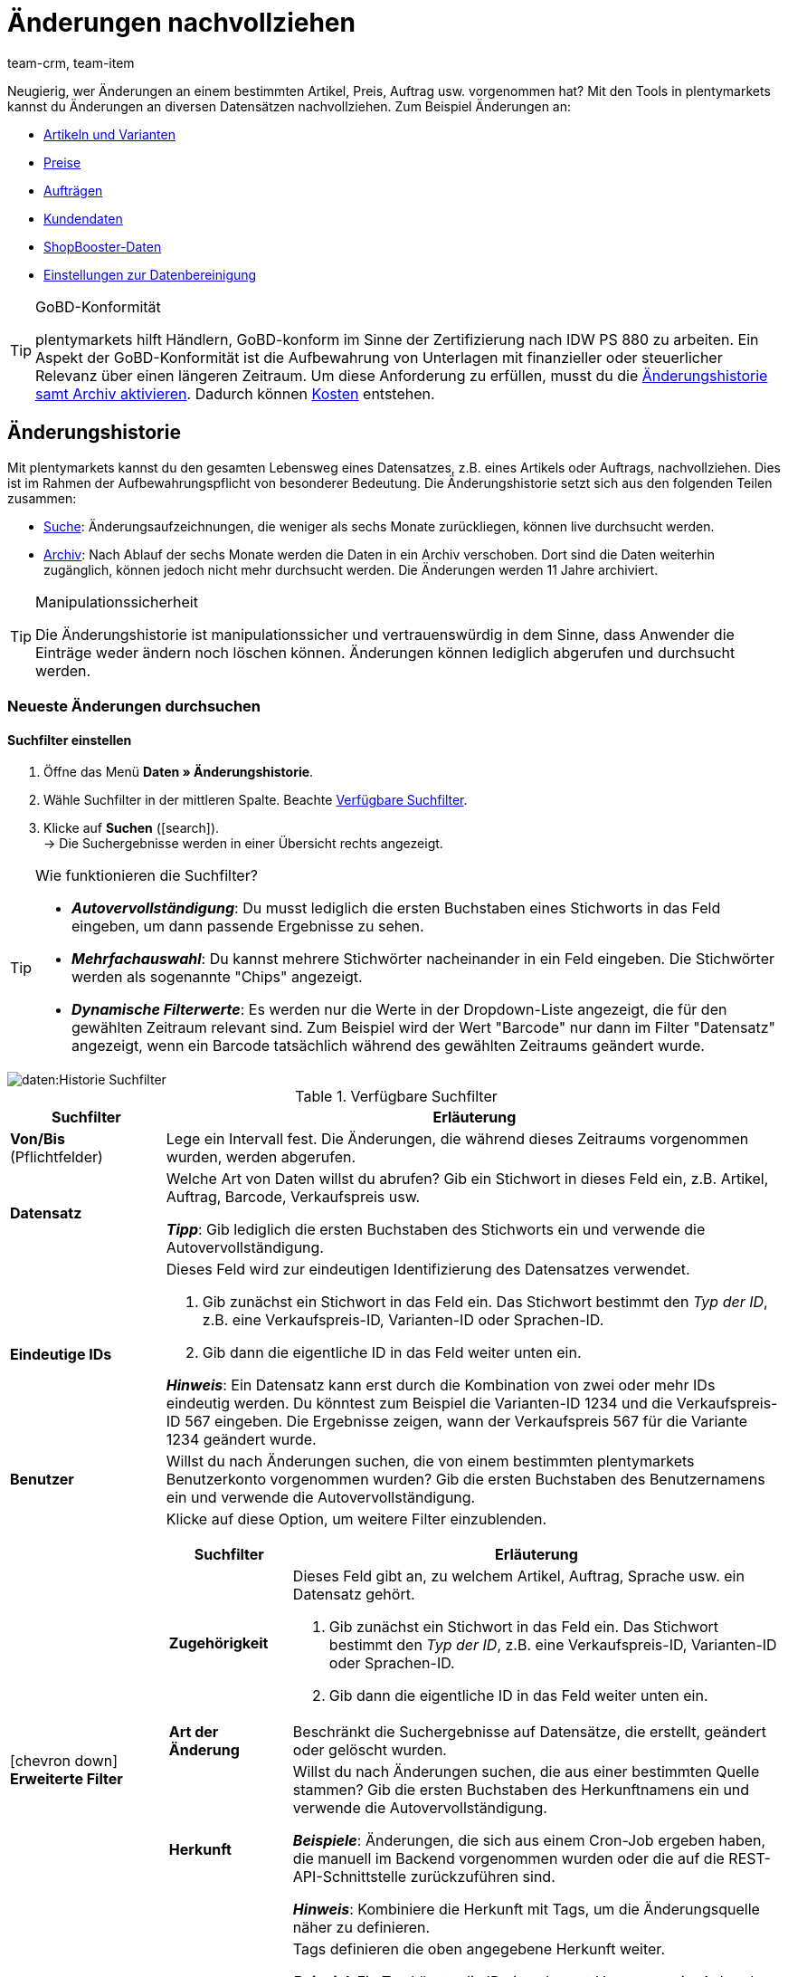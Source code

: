 = Änderungen nachvollziehen
:keywords: Artikeländerung, Artikeländerungen, Artikel-Änderung, Artikel-Änderungen, Auftragsänderung, Auftragsänderungen, Auftrags-Änderung, Auftrags-Änderungen, Änderungshistorie, Historie, Datenhistorie, Aufbewahrungspflicht, Aufzeichnungspflicht, Archiv, Datenarchiv, Daten-Archiv, Audit-Log, Auditlog, Audit Log, Audit Trail, Audit-Trail, Audittrail, Audit-Protokoll, Audit Protokoll, Audit-Protokolle, Audit Protokolle, Änderungsaufzeichnung, Änderungsaufzeichnungen, 10 Jahre, 11 Jahre, Log-Datei, Log-Dateien, GoBD, GoBD-konform, GoBD-Konformität, IDW PS 880, CRM-Historie, CRM Historie
:description: Mit plentymarkets kannst du den gesamten Lebensweg eines Artikels oder eines Auftrags nachvollziehen.
:id: B499GID
:author: team-crm, team-item

////
zuletzt bearbeitet 17.03.2021
(Links zur neuen Kontakte-Seite angepasst (Alex) am 09.05.2022)
(Name der Kennzahl "Verbrauch" angepasst (Denise) am 01.09.2022)
////

Neugierig, wer Änderungen an einem bestimmten Artikel, Preis, Auftrag usw. vorgenommen hat?
Mit den Tools in plentymarkets kannst du Änderungen an diversen Datensätzen nachvollziehen.
Zum Beispiel Änderungen an:

* xref:daten:aenderungshistorie.adoc#100[Artikeln und Varianten]
* xref:daten:aenderungshistorie.adoc#100[Preise]
* xref:daten:aenderungshistorie.adoc#100[Aufträgen]
* xref:daten:aenderungshistorie.adoc#1300[Kundendaten]
* xref:daten:aenderungshistorie.adoc#1300[ShopBooster-Daten]
* xref:daten:aenderungshistorie.adoc#1300[Einstellungen zur Datenbereinigung]

[TIP]
.GoBD-Konformität
====
plentymarkets hilft Händlern, GoBD-konform im Sinne der Zertifizierung nach IDW PS 880 zu arbeiten.
Ein Aspekt der GoBD-Konformität ist die Aufbewahrung von Unterlagen mit finanzieller oder steuerlicher Relevanz über einen längeren Zeitraum.
Um diese Anforderung zu erfüllen, musst du die xref:daten:aenderungshistorie.adoc#1200[Änderungshistorie samt Archiv aktivieren].
Dadurch können xref:daten:aenderungshistorie.adoc#1200[Kosten] entstehen.
====

[#100]
== Änderungshistorie

//tag::historie[]

Mit plentymarkets kannst du den gesamten Lebensweg eines Datensatzes, z.B. eines Artikels oder Auftrags, nachvollziehen.
Dies ist im Rahmen der Aufbewahrungspflicht von besonderer Bedeutung.
Die Änderungshistorie setzt sich aus den folgenden Teilen zusammen:

* xref:daten:aenderungshistorie.adoc#200[Suche]: Änderungsaufzeichnungen, die weniger als sechs Monate zurückliegen, können live durchsucht werden.
* xref:daten:aenderungshistorie.adoc#1000[Archiv]: Nach Ablauf der sechs Monate werden die Daten in ein Archiv verschoben.
Dort sind die Daten weiterhin zugänglich, können jedoch nicht mehr durchsucht werden.
Die Änderungen werden 11 Jahre archiviert.

[TIP]
.Manipulationssicherheit
====
Die Änderungshistorie ist manipulationssicher und vertrauenswürdig in dem Sinne, dass Anwender die Einträge weder ändern noch löschen können.
Änderungen können lediglich abgerufen und durchsucht werden.
====

[#200]
=== Neueste Änderungen durchsuchen

[#300]
==== Suchfilter einstellen

. Öffne das Menü *Daten » Änderungshistorie*.
. Wähle Suchfilter in der mittleren Spalte. Beachte <<table-change-history-search-filters>>.
. Klicke auf *Suchen* (icon:search[role="blue"]). +
→ Die Suchergebnisse werden in einer Übersicht rechts angezeigt.

[TIP]
.Wie funktionieren die Suchfilter?
====
* *_Autovervollständigung_*:
Du musst lediglich die ersten Buchstaben eines Stichworts in das Feld eingeben, um dann passende Ergebnisse zu sehen.
* *_Mehrfachauswahl_*:
Du kannst mehrere Stichwörter nacheinander in ein Feld eingeben.
Die Stichwörter werden als sogenannte "Chips" angezeigt.
* *_Dynamische Filterwerte_*:
Es werden nur die Werte in der Dropdown-Liste angezeigt, die für den gewählten Zeitraum relevant sind.
Zum Beispiel wird der Wert "Barcode" nur dann im Filter "Datensatz" angezeigt, wenn ein Barcode tatsächlich während des gewählten Zeitraums geändert wurde.
====

image::daten:Historie-Suchfilter.gif[]

[[table-change-history-search-filters]]
.Verfügbare Suchfilter
[cols="1,4"]
|===
|Suchfilter |Erläuterung

| *Von/Bis* +
[red]#(Pflichtfelder)#
|Lege ein Intervall fest.
Die Änderungen, die während dieses Zeitraums vorgenommen wurden, werden abgerufen.

| *Datensatz*
|Welche Art von Daten willst du abrufen?
Gib ein Stichwort in dieses Feld ein, z.B. Artikel, Auftrag, Barcode, Verkaufspreis usw.

*_Tipp_*: Gib lediglich die ersten Buchstaben des Stichworts ein und verwende die Autovervollständigung.

| *Eindeutige IDs*
a|Dieses Feld wird zur eindeutigen Identifizierung des Datensatzes verwendet.

. Gib zunächst ein Stichwort in das Feld ein.
Das Stichwort bestimmt den _Typ der ID_, z.B. eine Verkaufspreis-ID, Varianten-ID oder Sprachen-ID.
. Gib dann die eigentliche ID in das Feld weiter unten ein.

*_Hinweis_*:
Ein Datensatz kann erst durch die Kombination von zwei oder mehr IDs eindeutig werden.
Du könntest zum Beispiel die Varianten-ID 1234 und die Verkaufspreis-ID 567 eingeben.
Die Ergebnisse zeigen, wann der Verkaufspreis 567 für die Variante 1234 geändert wurde.

| *Benutzer*
|Willst du nach Änderungen suchen, die von einem bestimmten plentymarkets Benutzerkonto vorgenommen wurden?
Gib die ersten Buchstaben des Benutzernamens ein und verwende die Autovervollständigung.

| icon:chevron-down[role="darkGrey"] *Erweiterte Filter*
a|Klicke auf diese Option, um weitere Filter einzublenden.

[cols="1,4a"]
!===
!Suchfilter !Erläuterung

! *Zugehörigkeit*
!Dieses Feld gibt an, zu welchem Artikel, Auftrag, Sprache usw. ein Datensatz gehört.

. Gib zunächst ein Stichwort in das Feld ein.
Das Stichwort bestimmt den _Typ der ID_, z.B. eine Verkaufspreis-ID, Varianten-ID oder Sprachen-ID.
. Gib dann die eigentliche ID in das Feld weiter unten ein.

! *Art der Änderung*
!Beschränkt die Suchergebnisse auf Datensätze, die erstellt, geändert oder gelöscht wurden.

! *Herkunft*
!Willst du nach Änderungen suchen, die aus einer bestimmten Quelle stammen?
Gib die ersten Buchstaben des Herkunftnamens ein und verwende die Autovervollständigung.

*_Beispiele_*:
Änderungen, die sich aus einem Cron-Job ergeben haben, die manuell im Backend vorgenommen wurden oder die auf die REST-API-Schnittstelle zurückzuführen sind.

*_Hinweis_*:
Kombiniere die Herkunft mit Tags, um die Änderungsquelle näher zu definieren.

! *Tags*
!Tags definieren die oben angegebene Herkunft weiter.

*_Beispiel_*:
Ein Tag könnte die ID eines Import-Vorgangs sein.
Anhand dieser ID beschränkst du die Suchergebnisse auf Änderungen, die durch diesen Importvorgang entstanden sind.
!===
|===

[#400]
==== Mit Suchergebnissen arbeiten

Sobald du xref:daten:aenderungshistorie.adoc#300[nach Änderungen gesucht] hast, siehst du Ergebnisse in einer Übersicht rechts.
Klappe eine Zeile in der Übersicht auf (icon:chevron-right[role="darkGrey"]), um detailliertere Informationen zu erhalten.
Jeder Eintrag in der Tabelle beantwortet die folgenden Fragen:

* Wer hat den Datensatz geändert?
* Wann wurde der Datensatz geändert?
* Was wurde geändert?
** Wurde der Datensatz erstellt, geändert oder gelöscht?
** Welcher Wert hatte das Datenfeld vor und nach der Änderung?
** Wurden die Daten manuell oder durch einen Systemprozess (z.B. Import oder REST-API) geändert?

image::daten:Historie-Ergebnisse.gif[]

[TIP]
.Soll ich die Änderungen gruppiert anzeigen lassen?
====
Stell dir vor, ein Mitarbeiter öffnet einen Artikel-Datensatz, gibt neue Transportkosten und Lagerkosten ein und speichert die Änderungen.

* icon:toggle-on[role="blue"] *Gruppiert anzeigen* = Die Tabelle enthält nur einen Eintrag für diesen Speichervorgang.
Erst wenn du die Zeile aufklappst icon:chevron-right[role="darkGrey"] siehst du, dass sowohl die Transportkosten als auch die Lagerkosten geändert wurden.
* icon:toggle-off[role="darkGrey"] *Gruppiert anzeigen* = Die Tabelle enthält zwei separate Einträge für diesen Speichervorgang.
Direkt in der Tabelle siehst du, welche Datenfelder geändert wurden.
====

[#500]
==== Anwendungsbeispiele

[#600]
[discrete]
===== Artikel wurde zum falschen Preis verkauft

Stell dir vor, du hast vor drei Tagen einen Artikel für 59 EUR verkauft.
Aber das kann doch nicht stimmen!
Der Artikel hat nämlich einen Einkaufspreis von 82 EUR.
Jetzt willst du herausfinden, was da schief gelaufen ist.

Die zum falschen Preis verkaufte Variante hat die ID 123.
In diesem Fall könntest du die Suchfilter wie folgt setzen:

[[table-change-history-example-price]]
[cols="1,1"]
|===
|Suchfilter |Gewählte Einstellung

|Datensatz
|Verkaufspreis der Variante

|Eindeutige IDs
|Varianten-ID 123
|===

Die Suchergebnisse führen verschiedene Zeitpunkte auf, zu denen der Verkaufspreis von Variante 123 geändert wurde.
Klappe eine Zeile in der Ergebnisliste auf (icon:chevron-right[role="darkGrey"]), um detailliertere Informationen zu sehen.
Zum Beispiel:

* welcher Benutzer den Preis geändert hat
* ob der Preis z.B. über die REST-API oder beim Importieren einer CSV-Datei versehentlich geändert wurde
* wie hoch der Preis vor der Änderung war

[#700]
[discrete]
===== Arbeit eines neuen Mitarbeiters kontrollieren

Stell dir vor, du lernst gerade einen neuen Mitarbeiter an.
Heute hast du ihm die Aufgabe gegeben, einige alte Produktbeschreibungen zu aktualisieren.
Am Ende des Tages willst du sicherstellen, dass er die Aufgabe korrekt erledigt hat und etwaige Fehler beheben.

Der neue Mitarbeiter hat ein Benutzerkonto mit der ID 17.
In diesem Fall könntest du die Suchfilter wie folgt setzen:

[[table-change-history-example-employee]]
[cols="1,1"]
|===
|Suchfilter |Gewählte Einstellung

|Von/Bis
|Heute

|Benutzer
|Neuer Mitarbeiter (ID 17)
|===

Die Suchergebnisse führen alle Änderungen auf, die der Mitarbeiter heute vorgenommen hat.
Klappe eine Zeile in der Ergebnisliste auf (icon:chevron-right[role="darkGrey"]), um detailliertere Informationen zu sehen.
Zum Beispiel:

* wie lautete der Text vor und nach der Änderung?
* hat der Mitarbeiter einen Fehler gemacht?
Klicke ganz einfach auf den Link, um den Artikel-Datensatz zu öffnen und das Problem direkt zu beheben.

[#800]
=== Änderungsdateien exportieren

[#900]
==== Tages-Änderungen herunterladen

Jeden Tag wird eine Zusammenfassung der Änderungen erstellt.
Die Datei steht 45 Tage zum Download bereit.

. Öffne das Menü *Daten » Änderungshistorie*.
. Klicke auf terra:download[role="darkGrey"] *Tagesänderungen*.
. Klicke auf icon:cloud-download[role="darkGrey"] bei der gewünschten Datei. +
→ Die Datei wird im CSV-Format exportiert.

[TIP]
.Wie lange sind Dateien in diesem Menü verfügbar?
====
Dateien stehen in diesem Menü 45 Tage zum Download bereit.
Du kannst also Informationen über Änderungen herunterladen, die innerhalb der letzten 45 Tage vorgenommen wurden.
Ältere Änderungen sind in diesem Menü nicht verfügbar.
====

[#1000]
==== Archiv-Datei anfordern und herunterladen

Änderungsaufzeichnungen, die mehr als sechs Monate zurückliegen, werden in ein Archiv verschoben.
Dort sind die Daten zugänglich, können jedoch nicht durchsucht werden.

. Öffne das Menü *Daten » Änderungshistorie*.
. Klicke auf terra:receipt_archive[role="darkGrey"] *Archiv*.
. Klicke optional auf terra:filter[role="darkGrey"] und wähle einen Monat und ein Jahr.
. Führe die Suche aus. +
→ Dateien, die den Suchkriterien entsprechen, werden angezeigt.
. Klicke auf terra:send_email[role="darkGrey"] und bestätige, dass du die Datei anfordern möchtest. +
*_Hinweis_*:
Dies ist kostenpflichtig.
Die Bereitstellung kann bis zu 24 Stunden dauern.
Danach steht die Datei ca. 2 Tage zum Download bereit und kann beliebig oft heruntergeladen werden.
. Klicke auf icon:cloud-download[role="darkGrey"] bei der gewünschten Datei. +
→ Die Datei wird im TAR.BZ2-Format exportiert.

[TIP]
.Wie lange sind Dateien in diesem Menü verfügbar?
====
Dateien stehen in diesem Menü 11 Jahre zum Download bereit.
Du kannst also Informationen über Änderungen herunterladen, die innerhalb der letzten 11 Jahre vorgenommen wurden.
====

[IMPORTANT]
.Kosten entstehen
====
Das Anfordern einer Archivdatei ist mit Kosten verbunden.
Jede Bereitstellung kostet 1 Euro.
xref:daten:aenderungshistorie.adoc#1200[Mehr zum Thema Kosten].
====

[#1100]
=== Konfigurierbarkeit

Du kannst die Einstellungen an deine Bedürfnisse anpassen.
Willst du die Archivierung ein- oder ausschalten?
Willst du bestimmen, welche Datenfelder protokolliert werden?
Wäge die Vor- und Nachteile deines Handelns sorgfältig ab, denn die Archivierung und Protokollierung sind für die GoBD-Konformität notwendig.

. Öffne das Menü *Daten » Änderungshistorie*.
. Klicke auf icon:cog[role="darkGrey"] *Einstellungen* und passe die Optionen an deine Bedürfnisse an.
.. Schalte die Option *Archivierung aktivieren* ein (icon:toggle-on[role="blue"]) oder aus (icon:toggle-off[role="darkGrey"]).
.. Wähle die Datenfelder aus, die protokolliert werden sollen (icon:check-square[role="blue"]). +
. *Speichere* (icon:save[role="darkGrey"]) die Einstellungen.
Dadurch können xref:daten:aenderungshistorie.adoc#1200[Kosten entstehen].

[TIP]
.Alle GoBD-relevanten Einstellungen gleichzeitig aktivieren
====
Klicke auf den oberen Button, um alle für die GoBD-Konformität notwendigen Einstellungen gleichzeitig zu aktivieren.
Dieser Button aktiviert das Archiv und alle mit einem Sternchen markierten Datenfelder.
====

[#1150]
=== Verbrauch einsehen

Du kannst deinen Verbrauch, also deine tatsächlichen Kosten, jederzeit tagesaktuell einsehen.
Dazu:

* richtest du eine Kennzahl ein.
* lässt du die Daten im plentyBI Dashboard anzeigen.

.Lerne die Kennzahl "Service-Verbrauch" kennen
video::521383716[vimeo]

[discrete]
===== Kennzahl einrichten

. Öffne das Menü *Einrichtung » plentyBI » Kennzahlen*.
. Klicke auf *Kennzahlen-Konfiguration hinzufügen* (icon:plus[role="darkGrey"]).
. Gib einen eindeutigen Namen ein.
. Wähle die Kennzahl *Service-Verbrauch*.
. Nimm xref:business-entscheidungen:verbrauch.adoc#[die restlichen Einstellungen] wie gewünscht vor.
. *Speichere* (icon:save[role="darkGrey"]) die Einstellungen.

[discrete]
===== Verbrauchsdaten im Dashboard anzeigen lassen

. Öffne das Menü *plentymarkets Logo (Start) » Dashboard (Beta)*.
. Richte das Dashboard wie gewünscht ein. Zum Beispiel:
.. xref:business-entscheidungen:myview-dashboard.adoc#407[Erstelle eine neue Ansicht].
.. xref:business-entscheidungen:myview-dashboard.adoc#410[Füge Elemente zum Dashboard hinzu].
.. xref:business-entscheidungen:myview-dashboard.adoc#300[Entscheide, welche Benutzerkonten oder Benutzerrollen die Kennzahlen sehen dürfen].
. *Speichere* (icon:save[role="darkGrey"]) die Einstellungen.

[#1200]
=== Fragen und Antworten

[.collapseBox]
.*Ich will GoBD-konform arbeiten. Welche Daten sollen protokolliert werden?*
--

plentymarkets hilft Händlern, GoBD-konform im Sinne der Zertifizierung nach IDW PS 880 zu arbeiten.
Ein Aspekt der GoBD-Konformität ist die Aufbewahrung von Unterlagen mit finanzieller oder steuerlicher Relevanz über einen längeren Zeitraum.

Um diese Anforderung zu erfüllen:

. Öffne das Menü *Daten » Änderungshistorie*.
. Klicke auf icon:cog[role="darkGrey"] *Einstellungen*.
. Klicke auf den oberen Button, um alle für die GoBD-Konformität notwendigen Einstellungen gleichzeitig zu aktivieren.
Dieser Button aktiviert das Archiv und alle mit einem Sternchen markierten Datenfelder.
. *Speichere* (icon:save[role="darkGrey"]) die Einstellungen.
Dadurch können xref:daten:aenderungshistorie.adoc#1200[Kosten entstehen].

--

[.collapseBox]
.*Welche Kosten können entstehen?*
--

Je nach Verbrauch fallen folgende Kosten an:

* 15 Cent pro angefangenen 10.000 geloggten Änderungen.
* 15 Cent pro angefangenen 10.000 archivierten Änderungen.
* 1 Euro für das Anfordern einer Datei aus dem Archiv.

Wenn du also plentymarkets GoBD-konform nutzen willst, indem du relevante Änderungen bis zu 11 Jahre in plentymarkets speicherst, fallen 30 Cent pro angefangenen 10.000 Änderungen an.
Die Kosten für ein Daten-Paket werden nur in dem Monat berechnet, in dem sie geloggt wurden.

[discrete]
===== Beispiel

In einem Monat werden durchschnittlich 177.000 loggbare Änderungen pro System gemacht.
Das entspricht im Schnitt 18 Paketen (177.000 / 10.000 aufgerundet).
Bei aktivierter Änderungshistorie samt Archiv ergibt das durchschnittliche Kosten im Monat von 18 * 0,15 * 2 = 5,40 €.

--

[.collapseBox]
.*Kann ich meinen Verbrauch einsehen?*
--

Ja.
Du kannst deinen Verbrauch, also deine tatsächlichen Kosten, jederzeit tagesaktuell einsehen.
xref:daten:aenderungshistorie.adoc#1150[Weitere Informationen].

--

[.collapseBox]
.*Warum sehe ich das Menü nicht?*
--

Personen mit xref:business-entscheidungen:benutzerkonten-zugaenge.adoc#10[Backend-Zugriffsrechten] können dieses Menü nur sehen, wenn ein Admin ihnen Zugriff gewährt hat.

. Wende dich an eine Person mit Administratorrechten für das plentymarkets-System.
. Diese Person öffnet das Menü *Einrichtung » Einstellungen » Benutzer » Rechte » Benutzer*.
. Dann öffnet sie das Benutzerkonto und schaltet die notwendigen Rechte frei.
. *Speichere* (icon:save[role="green"]) die Einstellungen.
. Sollte das Problem weiterhin bestehen, wende dich an die link:https://forum.plentymarkets.com/c/aenderungshistorie/604[Supporter im Forum^].

[discrete]
===== Menü-Sichtbarkeiten

Dieser Bereich stellt die Menüstruktur in plentymarkets dar.
Wähle die Menüpunkte (icon:check-square[role="blue"]), die für den Benutzer sichtbar sein sollen.
Hast du hier ein Menü ausgewählt, werden automatisch auch die entsprechenden REST-Rechte unter *Berechtigungen* mit ausgewählt.

[cols="1,1"]
|===
|Recht |Erläuterung

| *Daten > Änderungshistorie > Suche*
|Das Recht, die xref:daten:aenderungshistorie.adoc#200[Live-Suche] zu sehen und zu nutzen.

| *Daten > Änderungshistorie > Tagesänderungen*
|Das Recht, die xref:daten:aenderungshistorie.adoc#900[Tagesänderungen] zu sehen und zu nutzen.

| *Daten > Änderungshistorie > Archiv*
|Das Recht, das xref:daten:aenderungshistorie.adoc#1000[Archiv] zu sehen und die kostenpflichtigen Archivdateien anzufordern und herunterzuladen.

| *Daten > Änderungshistorie > Einstellungen*
|Das Recht, die xref:daten:aenderungshistorie.adoc#1100[Einstellungen der Änderungshistorie] zu sehen und zu ändern.
|===

[discrete]
===== Berechtigungen

Die REST-Rechte, die für bestimmte Aktionen benötigt werden.
Hast du ein Menü unter *Menü-Sichtbarkeiten* ausgewählt, werden automatisch auch hier die entsprechenden REST-Rechte mit ausgewählt.

[cols="1,1"]
|===
|Recht |Erläuterung

| *Daten > Änderungshistorie > Archiv > Anfordern*
|Das Recht, die kostenpflichtigen xref:daten:aenderungshistorie.adoc#1000[Archivdateien] anzufordern und herunterzuladen.

| *Daten > Änderungshistorie > Archiv > Anzeigen*
|Das Recht, das xref:daten:aenderungshistorie.adoc#1000[Archiv] zu sehen.

| *Daten > Änderungshistorie > Einstellungen > Aktualisieren*
|Das Recht, die xref:daten:aenderungshistorie.adoc#1100[Einstellungen der Änderungshistorie] zu ändern.

| *Daten > Änderungshistorie > Einstellungen > Anzeigen*
|Das Recht, die xref:daten:aenderungshistorie.adoc#1100[Einstellungen der Änderungshistorie] zu sehen.

| *Daten > Änderungshistorie > Suche > Anzeigen*
|Das Recht, die xref:daten:aenderungshistorie.adoc#200[Live-Suche] zu sehen und zu nutzen.

| *Daten > Änderungshistorie > Tagesänderungen > Anzeigen*
|Das Recht, die xref:daten:aenderungshistorie.adoc#900[Tagesänderungen] zu sehen und zu nutzen.
|===

--

//end::historie[]

[#1300]
== CRM-Historie

//tag::crm[]

Mit Hilfe der Änderungshistorie im Menü *Daten » CRM-Historie* kannst du Änderungen an xref:crm:kontakte.adoc#[Kontaktdaten], ShopBooster-Daten oder an den Einstellungen zur xref:daten:datenbereinigung.adoc#[Datenbereinigung] nachvollziehen.
Die Daten in diesem Menü werden 1 Jahr gespeichert.

[.instruction]
Änderungen anzeigen:

. Öffne das Menü *Daten » CRM-Historie*.
. Klicke auf material:filter_alt[].
. Wähle einen Referenztyp aus der Dropdown-Liste, z.B. die Adresse.
. Gib die eindeutige Referenz-ID ein, z.B. die ID der Adresse. +
*_Tipp_*: Du musst die ID kennen, um eine Anpassung an dem Datensatz nachverfolgen zu können.
. Klicke auf *SUCHEN*. +
→ Eine Liste der Änderungen mit alten und neuen Werten, dem Änderungsdatum sowie der Name und die Benutzer-ID der Person, die die Änderung vorgenommen hat, wird angezeigt.
. Klicke auf die Zeile, um weitere Informationen zu sehen.

[[bild-daten-aenderungshistorie]]
.Beispielansicht
image::daten:daten_aenderungshistorie.png[width=640, height=360]

//end::crm[]
